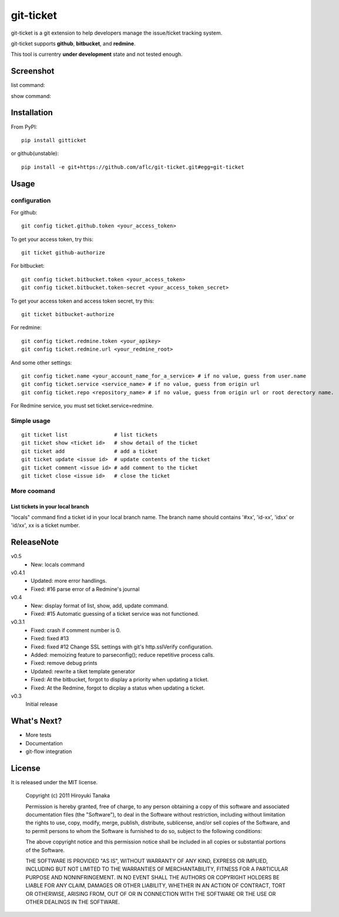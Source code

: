 ==========
git-ticket
==========

git-ticket is a git extension to help developers manage the issue/ticket tracking system.

git-ticket supports **github**, **bitbucket**, and **redmine**.

This tool is currentry **under development** state and not tested enough.


----------
Screenshot
----------

list command:

.. image:: https://raw.github.com/aflc/git-ticket/gh-pages/ex_list.png
    :scale: 100%

show command:

.. image:: https://raw.github.com/aflc/git-ticket/gh-pages/ex_show.png
    :scale: 100%

------------
Installation
------------

From PyPI::

    pip install gitticket

or github(unstable)::

    pip install -e git+https://github.com/aflc/git-ticket.git#egg=git-ticket

-----
Usage
-----

configuration
=============

For github::

    git config ticket.github.token <your_access_token>

To get your access token, try this::

    git ticket github-authorize

For bitbucket::

    git config ticket.bitbucket.token <your_access_token>
    git config ticket.bitbucket.token-secret <your_access_token_secret>

To get your access token and access token secret, try this::

    git ticket bitbucket-authorize

For redmine::

    git config ticket.redmine.token <your_apikey>
    git config ticket.redmine.url <your_redmine_root>

And some other settings::

    git config ticket.name <your_account_name_for_a_service> # if no value, guess from user.name
    git config ticket.service <service_name> # if no value, guess from origin url
    git config ticket.repo <repository_name> # if no value, guess from origin url or root derectory name.

For Redmine service, you must set ticket.service=redmine.

Simple usage
============

::

    git ticket list               # list tickets
    git ticket show <ticket id>   # show detail of the ticket
    git ticket add                # add a ticket
    git ticket update <issue id>  # update contents of the ticket
    git ticket comment <issue id> # add comment to the ticket
    git ticket close <issue id>   # close the ticket

More coomand
============

List tickets in your local branch
---------------------------------

"locals" command find a ticket id in your local branch name.
The branch name should contains '#xx', 'id-xx', 'idxx' or 'id/xx', xx is a ticket number.


-----------
ReleaseNote
-----------

v0.5
    * New: locals command

v0.4.1
    * Updated: more error handlings.
    * Fixed: #16 parse error of a Redmine's journal

v0.4
    * New: display format of list, show, add, update command.
    * Fixed: #15 Automatic guessing of a ticket service was not functioned.

v0.3.1
    * Fixed: crash if comment number is 0.
    * Fixed: fixed #13
    * Fixed: fixed #12 Change SSL settings with git's http.sslVerify configuration.
    * Added: memoizing feature to parseconfig(); reduce repetitive process calls.
    * Fixed: remove debug prints
    * Updated: rewrite a tiket template generator
    * Fixed: At the bitbucket, forgot to display a priority when updating a ticket.
    * Fixed: At the Redmine, forgot to dicplay a status when updating a ticket.


v0.3
    Initial release

------------
What's Next?
------------

* More tests
* Documentation
* git-flow integration

-------
License
-------

It is released under the MIT license.

    Copyright (c) 2011 Hiroyuki Tanaka
    
    Permission is hereby granted, free of charge, to any person obtaining a copy of this software and associated documentation files (the "Software"), to deal in the Software without restriction, including without limitation the rights to use, copy, modify, merge, publish, distribute, sublicense, and/or sell copies of the Software, and to permit persons to whom the Software is furnished to do so, subject to the following conditions:
        
    The above copyright notice and this permission notice shall be included in all copies or substantial portions of the Software.
        
    THE SOFTWARE IS PROVIDED "AS IS", WITHOUT WARRANTY OF ANY KIND, EXPRESS OR IMPLIED, INCLUDING BUT NOT LIMITED TO THE WARRANTIES OF MERCHANTABILITY, FITNESS FOR A PARTICULAR PURPOSE AND NONINFRINGEMENT. IN NO EVENT SHALL THE AUTHORS OR COPYRIGHT HOLDERS BE LIABLE FOR ANY CLAIM, DAMAGES OR OTHER LIABILITY, WHETHER IN AN ACTION OF CONTRACT, TORT OR OTHERWISE, ARISING FROM, OUT OF OR IN CONNECTION WITH THE SOFTWARE OR THE USE OR OTHER DEALINGS IN THE SOFTWARE.
